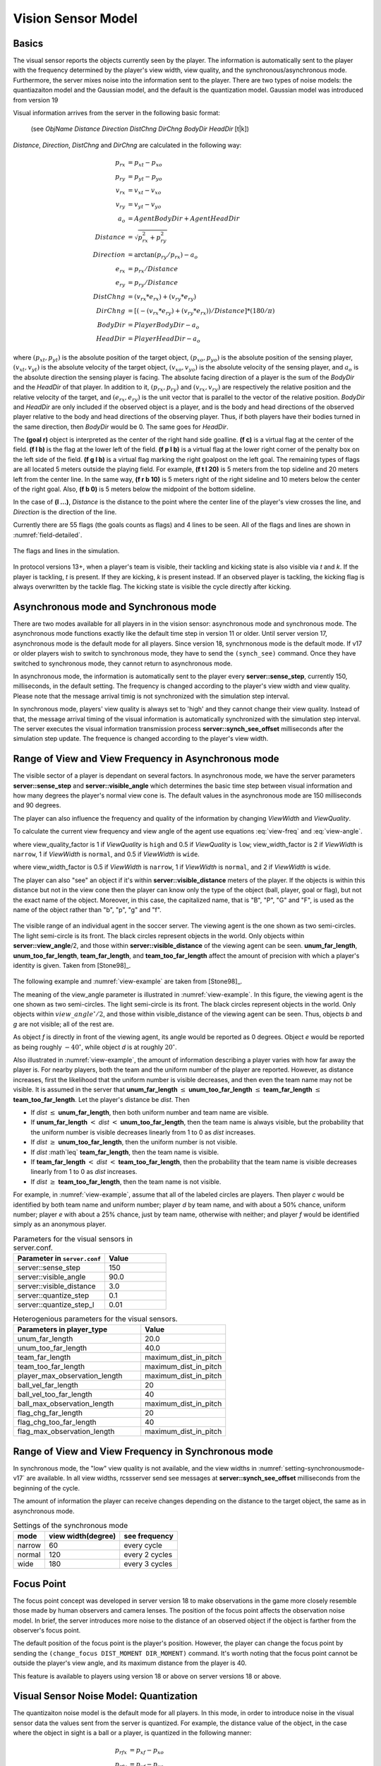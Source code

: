 .. _sec-visionsensor:

--------------------------------------------------
Vision Sensor Model
--------------------------------------------------

^^^^^^^^^^^^^^^^^^^^^^^^^^^^^^^^^^^^^^^^^^^^^^^^^^
Basics
^^^^^^^^^^^^^^^^^^^^^^^^^^^^^^^^^^^^^^^^^^^^^^^^^^

The visual sensor reports the objects currently seen by the player.
The information is automatically sent to the player with the frequency
determined by the player's view width, view quality, and the
synchronous/asynchronous mode.
Furthermore, the server mixes noise into the information sent to the
player. There are two types of noise models: the quantiazaiton model
and the Gaussian model, and the default is the quantization
model. Gaussian model was introduced from version 19

Visual information arrives from the server in the following basic format:

  (see *ObjName* *Distance* *Direction* *DistChng* *DirChng* *BodyDir* *HeadDir* [t|k])

*Distance*, *Direction*, *DistChng* and *DirChng* are calculated in the
following way:


.. math::

  p_{rx} &= p_{xt} - p_{xo} \\
  p_{ry} &= p_{yt} - p_{yo} \\
  v_{rx} &= v_{xt} - v_{xo} \\
  v_{ry} &= v_{yt} - v_{yo} \\
  a_o &= AgentBodyDir + AgentHeadDir \\
  Distance &= \sqrt{p_{rx}^2 + p_{ry}^2} \\
  Direction &= \arctan{(p_{ry}/p_{rx})} - a_o \\
  e_{rx} &= p_{rx} / Distance \\
  e_{ry} & = p_{ry} / Distance \\
  DistChng &= (v_{rx} * e_{rx}) + (v_{ry} * e_{ry}) \\
  DirChng &= [(-(v_{rx} * e_{ry}) + (v_{ry} * e_{rx})) / Distance] * (180 / \pi)  \\
  BodyDir &= PlayerBodyDir - a_o \\
  HeadDir &= PlayerHeadDir - a_o


where :math:`(p_{xt},p_{yt})` is the absolute position of the target object,
:math:`(p_{xo},p_{yo})` is the absolute position of the sensing player,
:math:`(v_{xt},v_{yt})` is the absolute velocity of the target object,
:math:`(v_{xo},v_{yo})` is the absolute velocity of the sensing player,
and :math:`a_o` is the absolute direction the sensing player is facing.
The absolute facing direction of a player is the sum of the *BodyDir* and
the *HeadDir* of that player.
In addition to it, :math:`(p_{rx},p_{ry})` and :math:`(v_{rx},v_{ry})` are
respectively the relative position and the relative velocity of the target,
and :math:`(e_{rx},e_{ry})` is the unit vector that is parallel to the vector
of the relative position.
*BodyDir* and *HeadDir* are only included if the observed object is a player,
and is the body and head directions of the observed player relative to the body
and head directions of the observing player.
Thus, if both players have their bodies turned in the same direction, then
*BodyDir* would be 0.  The same goes for *HeadDir*.

The **(goal r)** object is interpreted as the center of the right hand side
goalline.
**(f c)** is a virtual flag at the center of the field.
**(f l b)** is the flag at the lower left of the field.
**(f p l b)** is a virtual flag at the lower right corner of the penalty box
on the left side of the field.
**(f g l b)** is a virtual flag marking the right goalpost on the left goal.
The remaining types of flags are all located 5 meters outside the playing
field. For example, **(f t l 20)** is 5 meters from the top sideline and 20
meters left from the center line.
In the same way, **(f r b 10)** is 5 meters right of the right sideline and
10 meters below the center of the right goal.
Also, **(f b 0)** is 5 meters below the midpoint of the bottom sideline.

In the case of **(l ...)**, *Distance* is the distance to the point where
the center line of the player's view crosses the line, and *Direction* is
the direction of the line.

Currently there are 55 flags (the goals counts as flags) and 4 lines to be
seen. All of the flags and lines are shown in :numref:`field-detailed`.

.. figure:: ./images/field-detailed.*
  :align: center
  :name: field-detailed

  The flags and lines in the simulation.

In protocol versions 13+, when a player's team is visible, their tackling and
kicking state is also visible via `t` and `k`. If the player is tackling,
`t` is present. If they are kicking, `k` is present instead. If an observed
player is tackling, the kicking flag is always overwritten by the tackle flag.
The kicking state is visible the cycle directly after kicking.


^^^^^^^^^^^^^^^^^^^^^^^^^^^^^^^^^^^^^^^^^^^^^^^^^^
Asynchronous mode and Synchronous mode
^^^^^^^^^^^^^^^^^^^^^^^^^^^^^^^^^^^^^^^^^^^^^^^^^^

There are two modes available for all players in in the vision sensor:
asynchronous mode and synchronous mode.
The asynchronous mode functions exactly like the default time step
in version 11 or older.
Until server version 17, asynchronous mode is the default mode for all
players.
Since version 18, synchrnonous mode is the default mode.
If v17 or older players wish to switch to synchronous mode, they have
to send the ``(synch_see)`` command.
Once they have switched to synchronous mode, they cannot return to
asynchronous mode.


In asynchronous mode, the information is automatically sent to the
player every **server::sense_step**, currently 150, milliseconds, in
the default setting.
The frequency is changed according to the player's view width and view
quality.
Please note that the message arrival timig is not synchronized with
the simulation step interval.

In synchronous mode, players' view quality is always set to 'high' and
they cannot change their view quality.
Instead of that, the message arrival timing of the visual information
is automatically synchronized with the simulation step interval.
The server executes the visual information transmission process
**server::synch_see_offset** milliseconds after the simulation step
update.
The frequence is changed according to the player's view width.


^^^^^^^^^^^^^^^^^^^^^^^^^^^^^^^^^^^^^^^^^^^^^^^^^^^^^^^^
Range of View and View Frequency in Asynchronous mode
^^^^^^^^^^^^^^^^^^^^^^^^^^^^^^^^^^^^^^^^^^^^^^^^^^^^^^^^

The visible sector of a player is dependant on several factors.
In asynchronous mode, we have the server parameters
**server::sense_step** and **server::visible_angle** which determines
the basic time step between visual information and how many degrees
the player's normal view cone is.
The default values in the asynchronous mode are 150 milliseconds and 90 degrees.

The player can also influence the frequency and quality of the information
by changing *ViewWidth* and *ViewQuality*.

To calculate the current view frequency and view angle of the agent
use equations :eq:`view-freq` and :eq:`view-angle`.

.. math::
  :label: view-freq

  view\_frequency = sense\_step * view\_quality\_factor * view\_width\_factor

where view_quality_factor is 1 if *ViewQuality* is ``high``
and 0.5 if *ViewQuality* is ``low``;
view_width_factor is 2 if *ViewWidth* is ``narrow``,
1 if *ViewWidth* is ``normal``, and 0.5 if *ViewWidth* is ``wide``.

.. math::
  :label: view-angle

  view\_angle = visible\_angle * view\_width\_factor

where view_width_factor is 0.5 if *ViewWidth* is ``narrow``,
1 if *ViewWidth* is ``normal``, and 2 if *ViewWidth* is ``wide``.

The player can also "see" an object if it's within **server::visible_distance**
meters of the player.
If the objects is within this distance but not in the view cone then the
player can know only the type of the object (ball, player, goal or flag),
but not the exact name of the object.
Moreover, in this case, the capitalized name, that is "B", "P", "G" and "F",
is used as the name of the object rather than "b", "p", "g" and "f".

.. figure:: ./images/view-example.*
  :align: center
  :name: view-example

  The visible range of an individual agent in the soccer server.
  The viewing agent is the one shown as two semi-circles. The light
  semi-circle is its front. The black circles represent objects in the world.
  Only objects within **server::view_angle**/2, and those within
  **server::visible_distance** of the viewing agent can be seen.
  **unum_far_length**, **unum_too_far_length**, **team_far_length**, and
  **team_too_far_length** affect the amount of precision
  with which a player's identity is given. Taken from [Stone98]_.


The following example and :numref:`view-example` are taken from [Stone98]_.

The meaning of the view_angle parameter is illustrated in :numref:`view-example`.
In this figure, the viewing agent is the one shown as two semi-circles.
The light semi-circle is its front.
The black circles represent objects in the world.
Only objects within :math:`view\_angle^\circ/2`, and those within
visible_distance of the viewing agent can be seen.
Thus, objects *b* and *g* are not visible; all of the rest are.

As object *f* is directly in front of the viewing agent, its angle would be
reported as 0 degrees.
Object *e* would be reported as being roughly :math:`-40^\circ`, while object
*d* is at roughly :math:`20^\circ`.

Also illustrated in :numref:`view-example`, the amount of information
describing a player varies with how far away the player is.
For nearby players, both the team and the uniform number of the player are
reported.
However, as distance increases, first the likelihood that the uniform number
is visible decreases, and then even the team name may not be visible.
It is assumed in the server that **unum_far_length** :math:`\leq`
**unum_too_far_length** :math:`\leq` **team_far_length** :math:`\leq`
**team_too_far_length**.
Let the player's distance be *dist*. Then

- If *dist* :math:`\leq` **unum_far_length**, then both uniform number and
  team name are visible.
- If **unum_far_length** :math:`<` *dist* :math:`<` **unum_too_far_length**,
  then the team name is always visible, but the probability that the uniform
  number is visible decreases linearly from 1 to 0 as *dist* increases.
- If *dist* :math:`\geq` **unum_too_far_length**, then the uniform number is
  not visible.
- If *dist* :math`\leq` **team_far_length**, then the team name is visible.
- If **team_far_length** :math:`<` *dist* :math:`<` **team_too_far_length**,
  then the probability that the team name is visible decreases linearly from 1
  to 0 as *dist* increases.
- If *dist* :math:`\geq` **team_too_far_length**, then the team name is not
  visible.

For example, in :numref:`view-example`, assume that all of the labeled circles
are players.
Then player *c* would be identified by both team name and uniform number;
player *d* by team name, and with about a 50% chance, uniform number;
player *e* with about a 25% chance, just by team name, otherwise with neither;
and player *f* would be identified simply as an anonymous player.

.. list-table:: Parameters for the visual sensors in server.conf.
   :name: param-visualsensor
   :header-rows: 1
   :widths: 60 40

   * - Parameter in ``server.conf``
     - Value
   * - server::sense_step
     - 150
   * - server::visible_angle
     - 90.0
   * - server::visible_distance
     - 3.0
   * - server::quantize_step
     - 0.1
   * - server::quantize_step_l
     - 0.01

.. list-table:: Heterogenious parameters for the visual sensors.
   :name: heterogenious-param-visualsensor
   :header-rows: 1
   :widths: 60 40

   * - Parameters in player_type
     - Value
   * - unum_far_length
     - 20.0
   * - unum_too_far_length
     - 40.0
   * - team_far_length
     - maximum_dist_in_pitch
   * - team_too_far_length
     - maximum_dist_in_pitch
   * - player_max_observation_length
     - maximum_dist_in_pitch
   * - ball_vel_far_length
     - 20
   * - ball_vel_too_far_length
     - 40
   * - ball_max_observation_length
     - maximum_dist_in_pitch
   * - flag_chg_far_length
     - 20
   * - flag_chg_too_far_length
     - 40
   * - flag_max_observation_length
     - maximum_dist_in_pitch


^^^^^^^^^^^^^^^^^^^^^^^^^^^^^^^^^^^^^^^^^^^^^^^^^^^^^^^^^^
Range of View and View Frequency in Synchronous mode
^^^^^^^^^^^^^^^^^^^^^^^^^^^^^^^^^^^^^^^^^^^^^^^^^^^^^^^^^^

In synchronous mode, the "low" view quality is not available,
and the view widths in :numref:`setting-synchronousmode-v17` are available.
In all view widths, rcssserver send see messages at
**server::synch_see_offset** milliseconds from the beginning
of the cycle.

The amount of information the player can receive changes depending on
the distance to the target object, the same as in asynchronous mode.


.. .. table::  Settings of the synchronous mode in server v.17 and older versions
.. table::  Settings of the synchronous mode
   :name: setting-synchronousmode-v17

   +-----------+----------------------+----------------+
   |mode       |view width(degree)    |see frequency   |
   +===========+======================+================+
   |narrow     |60                    |every cycle     |
   +-----------+----------------------+----------------+
   |normal     |120                   |every 2 cycles  |
   +-----------+----------------------+----------------+
   |wide       |180                   |every 3 cycles  |
   +-----------+----------------------+----------------+

.. .. table::  Settings of the synchronous mode in server v.18 and players v.17
..   :name: setting-synchronousmode-v18-v17

..   +-----------+----------------------+----------------+----------------+
..   |mode       |view width(degree)    |see frequency   |noise term      |
..   +===========+======================+================+================+
..   |narrow     |60                    |every cycle     | 0.1            |
..   +-----------+----------------------+----------------+----------------+
..   |normal     |120                   |every 2 cycles  | 0.1            |
..   +-----------+----------------------+----------------+----------------+
..   |wide       |180                   |every 3 cycles  | 0.1            |
..   +-----------+----------------------+----------------+----------------+

.. .. table::  Settings of the synchronous mode in server v.18 and players v.18
..   :name: setting-synchronousmode-v18-v18
..
..   +-----------+----------------------+----------------+----------------+
..   |mode       |view width(degree)    |see frequency   |noise term      |
..   +===========+======================+================+================+
..   |narrow     |60                    |every cycle     | 0.05           |
..   +-----------+----------------------+----------------+----------------+
..   |normal     |120                   |every cycle     | 0.075          |
..   +-----------+----------------------+----------------+----------------+
..   |wide       |180                   |every cycle     | 0.1            |
..   +-----------+----------------------+----------------+----------------+


.. The concept of the noise term was developed in server version 18.
.. By increasing the noise term, the server introduces more noise to observed objects.


^^^^^^^^^^^^^^^^^^^^^^^^^^^^^^^^^^^^^^^^^^^^^^^^^^
Focus Point
^^^^^^^^^^^^^^^^^^^^^^^^^^^^^^^^^^^^^^^^^^^^^^^^^^

The focus point concept was developed in server version 18 to make observations
in the game more closely resemble those made by human observers and camera
lenses.
The position of the focus point affects the observation noise model.
In brief, the server introduces more noise to the distance of an observed
object if the object is farther from the observer's focus point.

The default position of the focus point is the player's position. However,
the player can change the focus point by sending the
``(change_focus DIST_MOMENT DIR_MOMENT)`` command.
It's worth noting that the focus point cannot be outside the
player's view angle, and its maximum distance from the player is 40.

This feature is available to players using version 18 or above on
server versions 18 or above.


^^^^^^^^^^^^^^^^^^^^^^^^^^^^^^^^^^^^^^^^^^^^^^^^^^
Visual Sensor Noise Model: Quantization
^^^^^^^^^^^^^^^^^^^^^^^^^^^^^^^^^^^^^^^^^^^^^^^^^^

The quantizaiton noise model is the default mode for all players.
In this mode, in order to introduce noise in the visual sensor data
the values sent from the server is quantized.
For example, the distance value of the object, in the case where the object
in sight is a ball or a player, is quantized in the following manner:

.. math::
  p_{rfx} &= p_{xf} - p_{xo} \\
  p_{rfy} &= p_{yf} - p_{yo} \\
  f &= \sqrt{p_{rfx}^2 + p_{rfy}^2} \\
  f' &= \exp({\mathrm Quantize}(\log(f),quantize\_step)) \\
  d'' &= {\mathrm Quantize}({\mathrm max}(0.0, d - (f - f')), 0.1)

where :math:`(p_{xf},p_{yf})` is the absolute position of the focus point of the observer,
:math:`(p_{xo},p_{yo})` is the absolute position of the observer,
:math:`d` is the exact distance of the observer to the object,
:math:`f` and :math:`f'` are the exact distance and quantized distance
of the focus point to the object respectively,
and :math:`d''` is the result distance value sent to the observer.
:math:`Quantize(V,Q)` is as follow:

.. math::

  {\mathrm Quantize}(V,Q) = {\mathrm ceiling}(V/Q) \cdot Q


This means that players can not know the exact positions of very far objects.
For example, when distance from the focus point is about 100.0 the
maximum noise is about 10.0, while when distance is less than 10.0 the
noise is less than 1.0.

In the case of lines, the distance value is quantized in the following manner.

.. math::

  d' = {\mathrm Quantize}(\exp({\mathrm Quantize}(\log(d),quantize\_step\_l)),0.1)


^^^^^^^^^^^^^^^^^^^^^^^^^^^^^^^^^^^^^^^^^^^^^^^^^^
Visual Sensor Noise Model: Gaussian
^^^^^^^^^^^^^^^^^^^^^^^^^^^^^^^^^^^^^^^^^^^^^^^^^^

The Gaussian noise model has been introduced in server version 19.
Players can change their noise model by sending ``(gaussian_see)``
command.
All version players can use this command.
If the command is accepted, rcssserver sent a reply message, ``(ok gaussian_see)``.

In this model, the noised distance in the player's observation is
determined by a Gaussian distribution:

.. math::

   s &= d \times r_d + f \times r_f \\
   d' &= d \times max(0.0, NormalDistribution(d, s))

where :math:`d` is the exact distance from the observer to the object,
:math:`f` is the exact distance from the focus point to the object,
and :math:`d'` is the result distance value sent to the observer.
:math:`NormalDistribution(mean,stddev)` is a random number generator
based on a Gaussian distribution with given mean and standard deviation.
Therefore, the resulting value :math:`d'` is generated from a Gaussian
distribution with mean :math:`d'` and standard deviation :math:`s`.

:math:`r_d` and :math:`r_f` are the noise rate parameter defined as
heterogenious parameters.
There are four parameters, **dist_noise_rate**, **focus_dist_noise_rate**,
**land_dist_noise_rate**, and **land_focus_dist_noise_rate**.
The former two paramters are used for movable object (ball and
players), and the latter two paramters are used for landmark objects
(flags and goals).
In server version 19, all heterogeneous players use same values
defined in server.conf (:numref:`server-param-gaussian-model`).



.. list-table:: Server parameters for Gaussian model.
   :name: server-param-gaussian-model
   :header-rows: 1
   :widths: 60 40

   * - Parameters in player_type
     - Value
   * - dist_noise_rate
     - 0.0125
   * - focus_dist_noise_rate
     - 0.0125
   * - land_dist_noise_rate
     - 0.00125
   * - land_focus_dist_noise_rate
     - 0.00125
